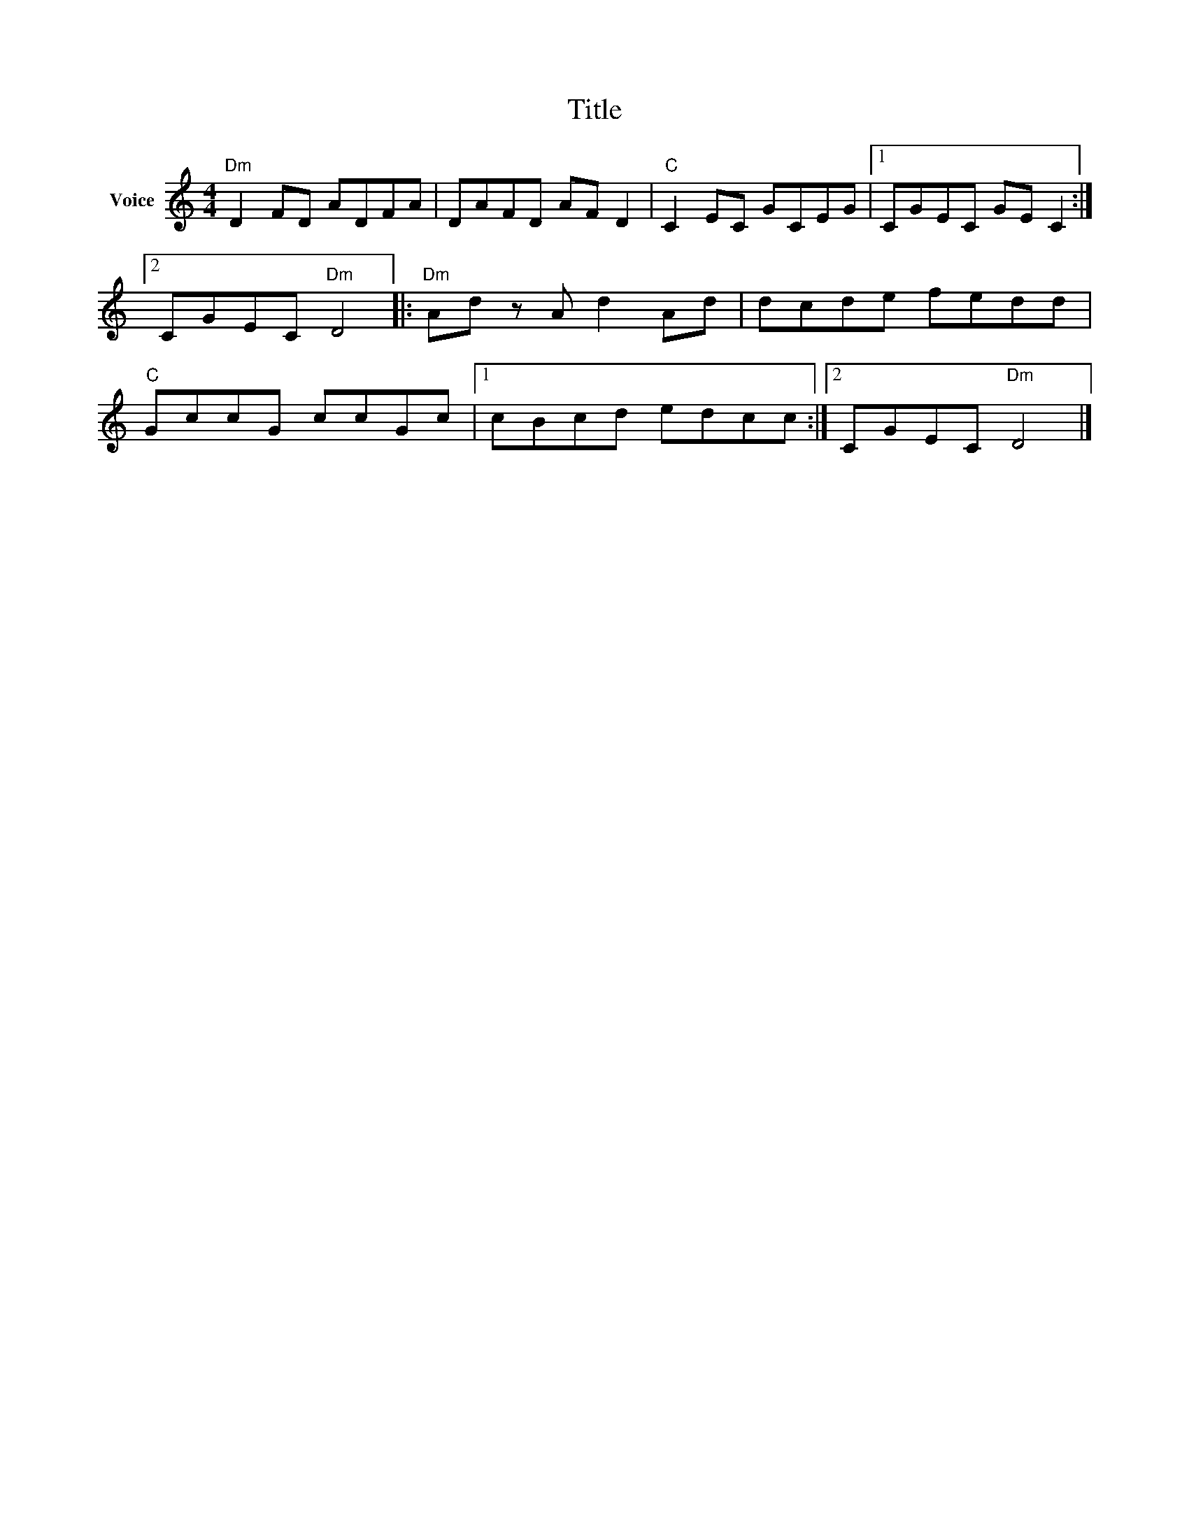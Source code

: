 X:1
T:Title
L:1/8
M:4/4
I:linebreak $
K:C
V:1 treble nm="Voice"
V:1
"Dm" D2 FD ADFA | DAFD AF D2 |"C" C2 EC GCEG |1 CGEC GE C2 :|2 CGEC"Dm" D4 |:"Dm" Ad z A d2 Ad | %6
 dcde fedd |"C" GccG ccGc |1 cBcd edcc :|2 CGEC"Dm" D4 |] %10
